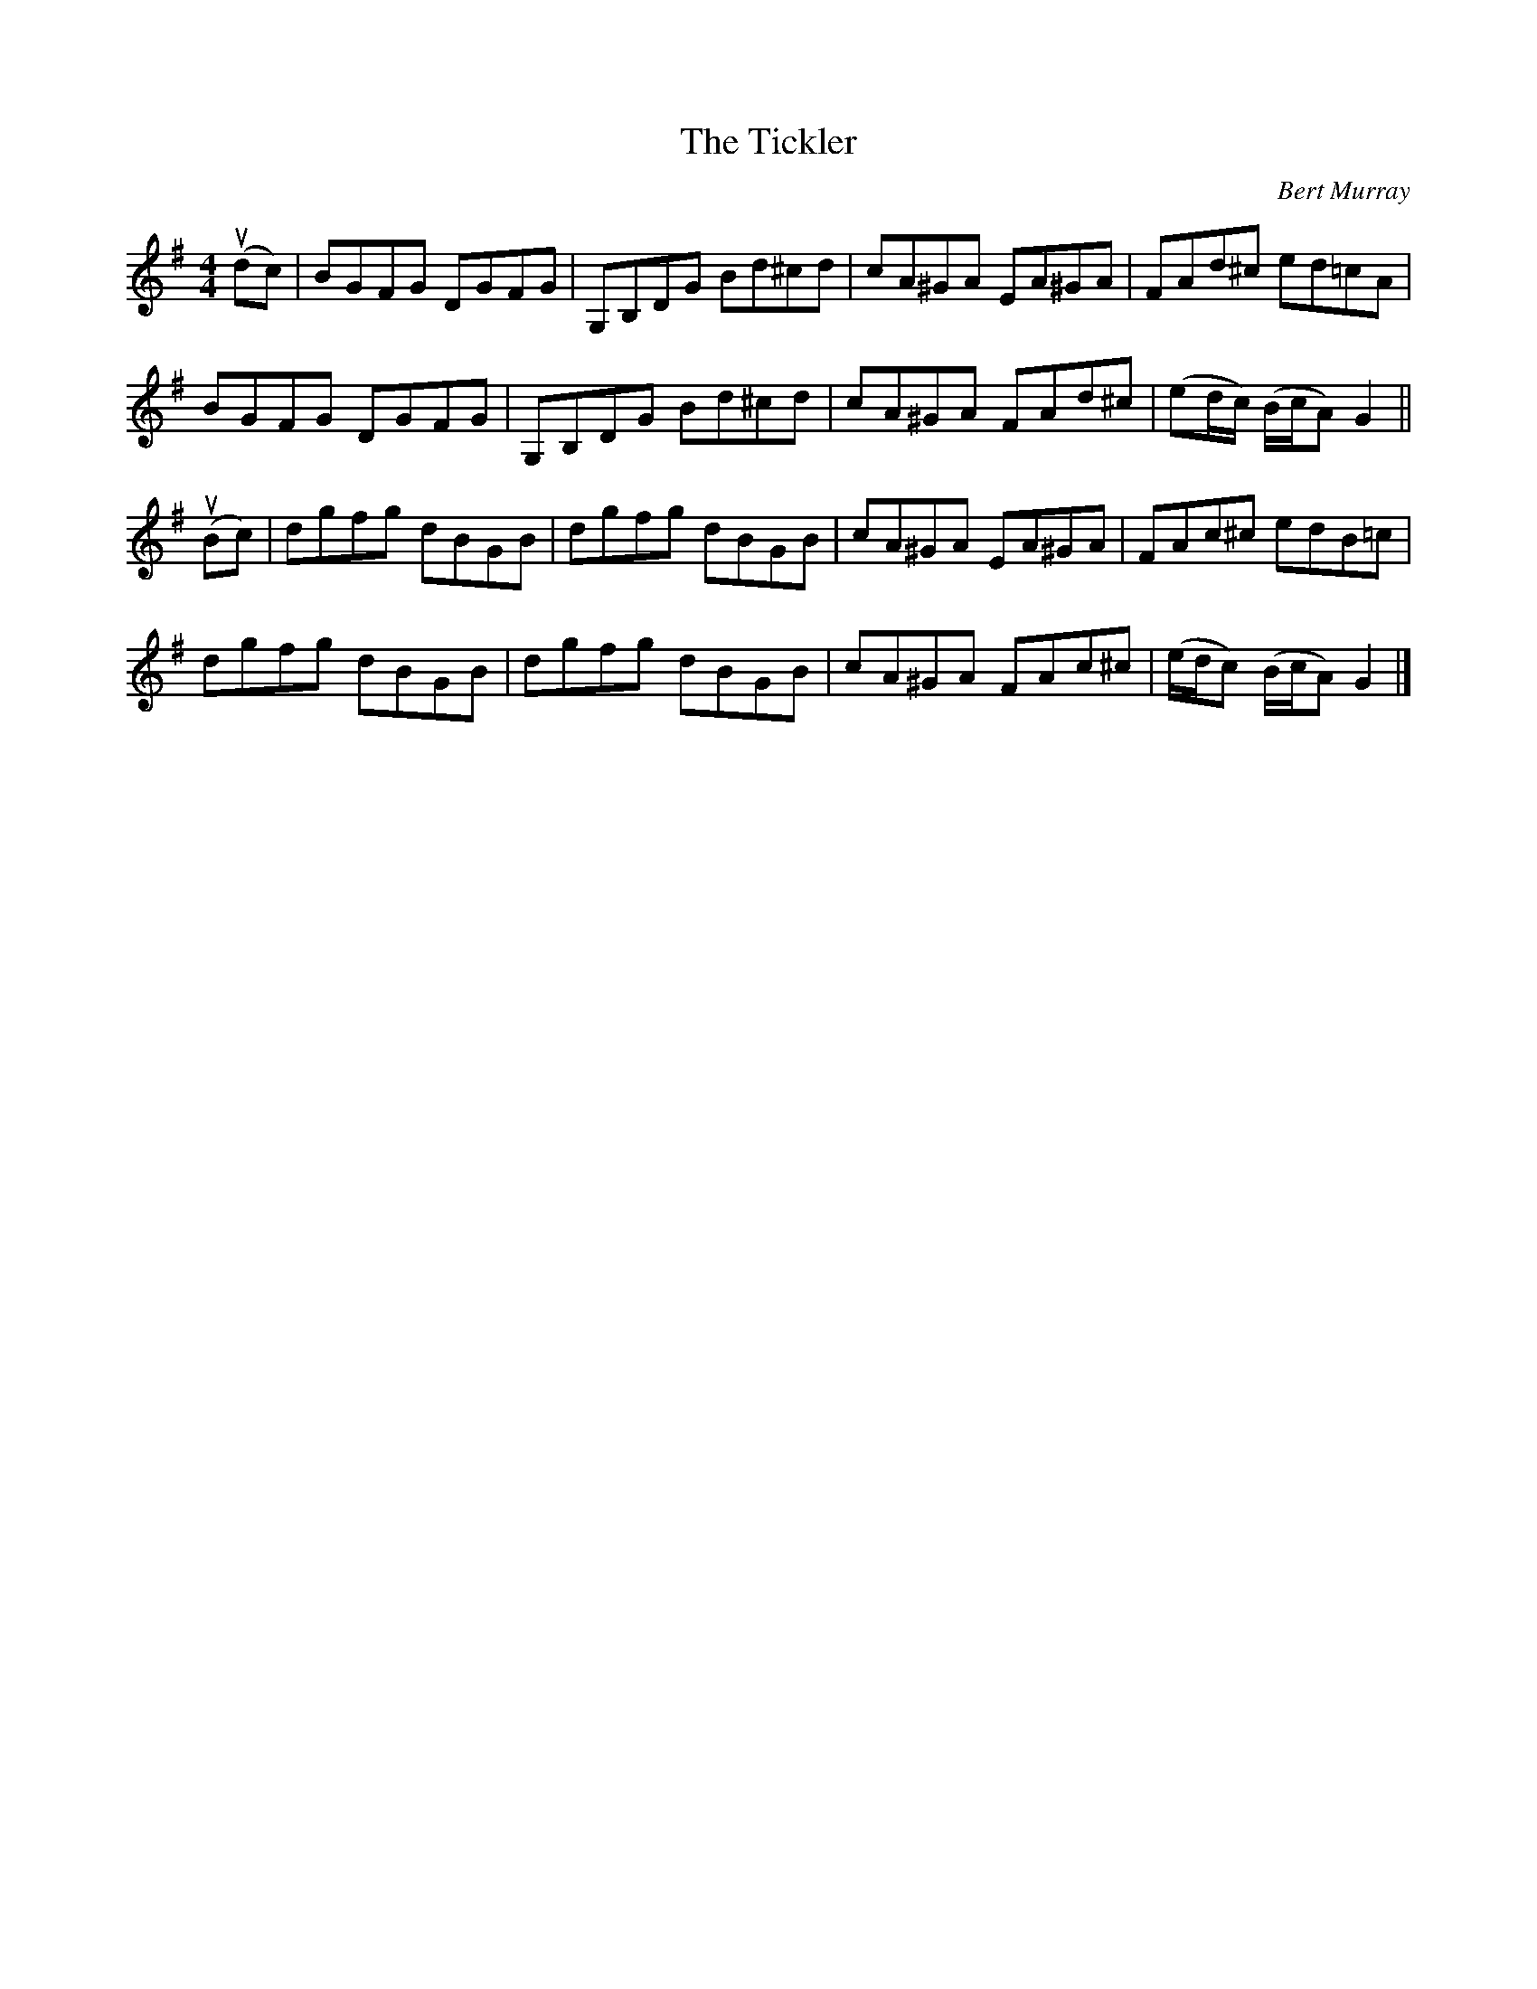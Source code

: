 X: 081
T: The Tickler
C: Bert Murray
R: reel
B: Bert Murray's "Bon Accord Collection" 1999 p.8
%
Z: 2011 John Chambers <jc:trillian.mit.edu>
M: 4/4
L: 1/8
K: G
(udc) |\
BGFG DGFG | G,B,DG Bd^cd | cA^GA EA^GA | FAd^c ed=cA |
BGFG DGFG | G,B,DG Bd^cd | cA^GA FAd^c | (ed/c/) (B/c/A) G2 ||
(uBc) |\
dgfg dBGB | dgfg dBGB | cA^GA EA^GA | FAc^c edB=c |
dgfg dBGB | dgfg dBGB | cA^GA FAc^c | (e/d/c) (B/c/A) G2 |]
